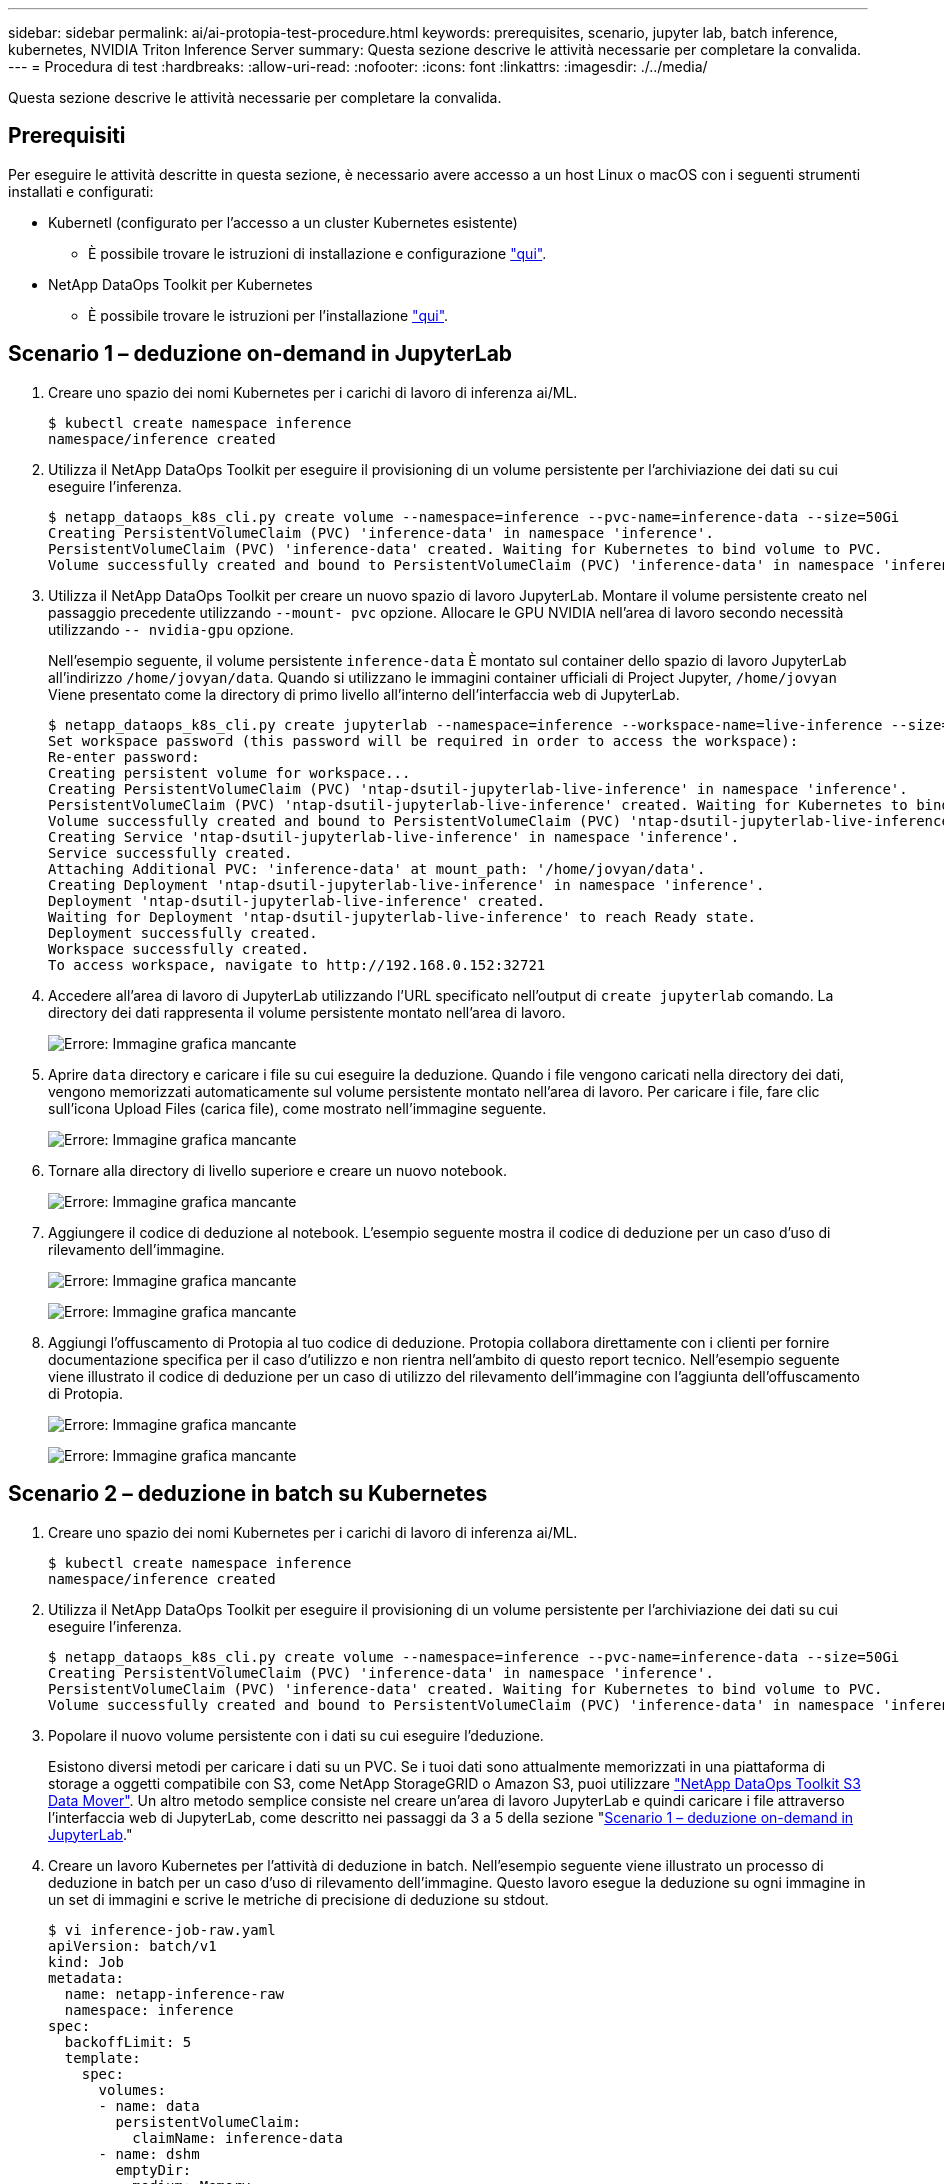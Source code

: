 ---
sidebar: sidebar 
permalink: ai/ai-protopia-test-procedure.html 
keywords: prerequisites, scenario, jupyter lab, batch inference, kubernetes, NVIDIA Triton Inference Server 
summary: Questa sezione descrive le attività necessarie per completare la convalida. 
---
= Procedura di test
:hardbreaks:
:allow-uri-read: 
:nofooter: 
:icons: font
:linkattrs: 
:imagesdir: ./../media/


[role="lead"]
Questa sezione descrive le attività necessarie per completare la convalida.



== Prerequisiti

Per eseguire le attività descritte in questa sezione, è necessario avere accesso a un host Linux o macOS con i seguenti strumenti installati e configurati:

* Kubernetl (configurato per l'accesso a un cluster Kubernetes esistente)
+
** È possibile trovare le istruzioni di installazione e configurazione https://kubernetes.io/docs/tasks/tools/["qui"^].


* NetApp DataOps Toolkit per Kubernetes
+
** È possibile trovare le istruzioni per l'installazione https://github.com/NetApp/netapp-dataops-toolkit/tree/main/netapp_dataops_k8s["qui"^].






== Scenario 1 – deduzione on-demand in JupyterLab

. Creare uno spazio dei nomi Kubernetes per i carichi di lavoro di inferenza ai/ML.
+
....
$ kubectl create namespace inference
namespace/inference created
....
. Utilizza il NetApp DataOps Toolkit per eseguire il provisioning di un volume persistente per l'archiviazione dei dati su cui eseguire l'inferenza.
+
....
$ netapp_dataops_k8s_cli.py create volume --namespace=inference --pvc-name=inference-data --size=50Gi
Creating PersistentVolumeClaim (PVC) 'inference-data' in namespace 'inference'.
PersistentVolumeClaim (PVC) 'inference-data' created. Waiting for Kubernetes to bind volume to PVC.
Volume successfully created and bound to PersistentVolumeClaim (PVC) 'inference-data' in namespace 'inference'.
....
. Utilizza il NetApp DataOps Toolkit per creare un nuovo spazio di lavoro JupyterLab. Montare il volume persistente creato nel passaggio precedente utilizzando `--mount- pvc` opzione. Allocare le GPU NVIDIA nell'area di lavoro secondo necessità utilizzando `-- nvidia-gpu` opzione.
+
Nell'esempio seguente, il volume persistente `inference-data` È montato sul container dello spazio di lavoro JupyterLab all'indirizzo `/home/jovyan/data`. Quando si utilizzano le immagini container ufficiali di Project Jupyter, `/home/jovyan` Viene presentato come la directory di primo livello all'interno dell'interfaccia web di JupyterLab.

+
....
$ netapp_dataops_k8s_cli.py create jupyterlab --namespace=inference --workspace-name=live-inference --size=50Gi --nvidia-gpu=2 --mount-pvc=inference-data:/home/jovyan/data
Set workspace password (this password will be required in order to access the workspace):
Re-enter password:
Creating persistent volume for workspace...
Creating PersistentVolumeClaim (PVC) 'ntap-dsutil-jupyterlab-live-inference' in namespace 'inference'.
PersistentVolumeClaim (PVC) 'ntap-dsutil-jupyterlab-live-inference' created. Waiting for Kubernetes to bind volume to PVC.
Volume successfully created and bound to PersistentVolumeClaim (PVC) 'ntap-dsutil-jupyterlab-live-inference' in namespace 'inference'.
Creating Service 'ntap-dsutil-jupyterlab-live-inference' in namespace 'inference'.
Service successfully created.
Attaching Additional PVC: 'inference-data' at mount_path: '/home/jovyan/data'.
Creating Deployment 'ntap-dsutil-jupyterlab-live-inference' in namespace 'inference'.
Deployment 'ntap-dsutil-jupyterlab-live-inference' created.
Waiting for Deployment 'ntap-dsutil-jupyterlab-live-inference' to reach Ready state.
Deployment successfully created.
Workspace successfully created.
To access workspace, navigate to http://192.168.0.152:32721
....
. Accedere all'area di lavoro di JupyterLab utilizzando l'URL specificato nell'output di `create jupyterlab` comando. La directory dei dati rappresenta il volume persistente montato nell'area di lavoro.
+
image:ai-protopia-image3.png["Errore: Immagine grafica mancante"]

. Aprire `data` directory e caricare i file su cui eseguire la deduzione. Quando i file vengono caricati nella directory dei dati, vengono memorizzati automaticamente sul volume persistente montato nell'area di lavoro. Per caricare i file, fare clic sull'icona Upload Files (carica file), come mostrato nell'immagine seguente.
+
image:ai-protopia-image4.png["Errore: Immagine grafica mancante"]

. Tornare alla directory di livello superiore e creare un nuovo notebook.
+
image:ai-protopia-image5.png["Errore: Immagine grafica mancante"]

. Aggiungere il codice di deduzione al notebook. L'esempio seguente mostra il codice di deduzione per un caso d'uso di rilevamento dell'immagine.
+
image:ai-protopia-image6.png["Errore: Immagine grafica mancante"]

+
image:ai-protopia-image7.png["Errore: Immagine grafica mancante"]

. Aggiungi l'offuscamento di Protopia al tuo codice di deduzione. Protopia collabora direttamente con i clienti per fornire documentazione specifica per il caso d'utilizzo e non rientra nell'ambito di questo report tecnico. Nell'esempio seguente viene illustrato il codice di deduzione per un caso di utilizzo del rilevamento dell'immagine con l'aggiunta dell'offuscamento di Protopia.
+
image:ai-protopia-image8.png["Errore: Immagine grafica mancante"]

+
image:ai-protopia-image9.png["Errore: Immagine grafica mancante"]





== Scenario 2 – deduzione in batch su Kubernetes

. Creare uno spazio dei nomi Kubernetes per i carichi di lavoro di inferenza ai/ML.
+
....
$ kubectl create namespace inference
namespace/inference created
....
. Utilizza il NetApp DataOps Toolkit per eseguire il provisioning di un volume persistente per l'archiviazione dei dati su cui eseguire l'inferenza.
+
....
$ netapp_dataops_k8s_cli.py create volume --namespace=inference --pvc-name=inference-data --size=50Gi
Creating PersistentVolumeClaim (PVC) 'inference-data' in namespace 'inference'.
PersistentVolumeClaim (PVC) 'inference-data' created. Waiting for Kubernetes to bind volume to PVC.
Volume successfully created and bound to PersistentVolumeClaim (PVC) 'inference-data' in namespace 'inference'.
....
. Popolare il nuovo volume persistente con i dati su cui eseguire l'deduzione.
+
Esistono diversi metodi per caricare i dati su un PVC. Se i tuoi dati sono attualmente memorizzati in una piattaforma di storage a oggetti compatibile con S3, come NetApp StorageGRID o Amazon S3, puoi utilizzare https://github.com/NetApp/netapp-dataops-toolkit/blob/main/netapp_dataops_k8s/docs/data_movement.md["NetApp DataOps Toolkit S3 Data Mover"^]. Un altro metodo semplice consiste nel creare un'area di lavoro JupyterLab e quindi caricare i file attraverso l'interfaccia web di JupyterLab, come descritto nei passaggi da 3 a 5 della sezione "<<Scenario 1 – deduzione on-demand in JupyterLab>>."

. Creare un lavoro Kubernetes per l'attività di deduzione in batch. Nell'esempio seguente viene illustrato un processo di deduzione in batch per un caso d'uso di rilevamento dell'immagine. Questo lavoro esegue la deduzione su ogni immagine in un set di immagini e scrive le metriche di precisione di deduzione su stdout.
+
....
$ vi inference-job-raw.yaml
apiVersion: batch/v1
kind: Job
metadata:
  name: netapp-inference-raw
  namespace: inference
spec:
  backoffLimit: 5
  template:
    spec:
      volumes:
      - name: data
        persistentVolumeClaim:
          claimName: inference-data
      - name: dshm
        emptyDir:
          medium: Memory
      containers:
      - name: inference
        image: netapp-protopia-inference:latest
        imagePullPolicy: IfNotPresent
        command: ["python3", "run-accuracy-measurement.py", "--dataset", "/data/netapp-face-detection/FDDB"]
        resources:
          limits:
            nvidia.com/gpu: 2
        volumeMounts:
        - mountPath: /data
          name: data
        - mountPath: /dev/shm
          name: dshm
      restartPolicy: Never
$ kubectl create -f inference-job-raw.yaml
job.batch/netapp-inference-raw created
....
. Verificare che il lavoro di deduzione sia stato completato correttamente.
+
....
$ kubectl -n inference logs netapp-inference-raw-255sp
100%|██████████| 89/89 [00:52<00:00,  1.68it/s]
Reading Predictions : 100%|██████████| 10/10 [00:01<00:00,  6.23it/s]
Predicting ... : 100%|██████████| 10/10 [00:16<00:00,  1.64s/it]
==================== Results ====================
FDDB-fold-1 Val AP: 0.9491256561145955
FDDB-fold-2 Val AP: 0.9205024466101926
FDDB-fold-3 Val AP: 0.9253013871078468
FDDB-fold-4 Val AP: 0.9399781485863011
FDDB-fold-5 Val AP: 0.9504280149478732
FDDB-fold-6 Val AP: 0.9416473519339292
FDDB-fold-7 Val AP: 0.9241631566241117
FDDB-fold-8 Val AP: 0.9072663297546659
FDDB-fold-9 Val AP: 0.9339648715035469
FDDB-fold-10 Val AP: 0.9447707905560152
FDDB Dataset Average AP: 0.9337148153739079
=================================================
mAP: 0.9337148153739079
....
. Aggiungi l'offuscamento di Protopia al tuo lavoro di deduzione. È possibile trovare istruzioni specifiche per l'aggiunta di offuscamento Protopia direttamente da Protopia, che non rientra nell'ambito di questo report tecnico. Nell'esempio seguente viene illustrato un processo di deduzione in batch per un caso di utilizzo del rilevamento dei volti con offuscamento di Protopia aggiunto utilizzando un valore ALFA di 0.8. Questo lavoro applica l'offuscamento di Protopia prima di eseguire la deduzione per ogni immagine in un set di immagini e quindi scrive le metriche di precisione dell'inferenza su stdout.
+
Abbiamo ripetuto questo passaggio per i valori ALFA 0.05, 0.1, 0.2, 0.4, 0.6, 0.8, 0.9 e 0.95. I risultati sono riportati in link:ai-protopia-inferencing-accuracy-comparison.html[""Confronto della precisione delle conferenze"."]

+
....
$ vi inference-job-protopia-0.8.yaml
apiVersion: batch/v1
kind: Job
metadata:
  name: netapp-inference-protopia-0.8
  namespace: inference
spec:
  backoffLimit: 5
  template:
    spec:
      volumes:
      - name: data
        persistentVolumeClaim:
          claimName: inference-data
      - name: dshm
        emptyDir:
          medium: Memory
      containers:
      - name: inference
        image: netapp-protopia-inference:latest
        imagePullPolicy: IfNotPresent
        env:
        - name: ALPHA
          value: "0.8"
        command: ["python3", "run-accuracy-measurement.py", "--dataset", "/data/netapp-face-detection/FDDB", "--alpha", "$(ALPHA)", "--noisy"]
        resources:
          limits:
            nvidia.com/gpu: 2
        volumeMounts:
        - mountPath: /data
          name: data
        - mountPath: /dev/shm
          name: dshm
      restartPolicy: Never
$ kubectl create -f inference-job-protopia-0.8.yaml
job.batch/netapp-inference-protopia-0.8 created
....
. Verificare che il lavoro di deduzione sia stato completato correttamente.
+
....
$ kubectl -n inference logs netapp-inference-protopia-0.8-b4dkz
100%|██████████| 89/89 [01:05<00:00,  1.37it/s]
Reading Predictions : 100%|██████████| 10/10 [00:02<00:00,  3.67it/s]
Predicting ... : 100%|██████████| 10/10 [00:22<00:00,  2.24s/it]
==================== Results ====================
FDDB-fold-1 Val AP: 0.8953066115834589
FDDB-fold-2 Val AP: 0.8819580264029936
FDDB-fold-3 Val AP: 0.8781107458462862
FDDB-fold-4 Val AP: 0.9085731346308461
FDDB-fold-5 Val AP: 0.9166445508275378
FDDB-fold-6 Val AP: 0.9101178994188819
FDDB-fold-7 Val AP: 0.8383443678423771
FDDB-fold-8 Val AP: 0.8476311547659464
FDDB-fold-9 Val AP: 0.8739624502111121
FDDB-fold-10 Val AP: 0.8905468076424851
FDDB Dataset Average AP: 0.8841195749171925
=================================================
mAP: 0.8841195749171925
....




== Scenario 3 – NVIDIA Triton Inference Server

. Creare uno spazio dei nomi Kubernetes per i carichi di lavoro di inferenza ai/ML.
+
....
$ kubectl create namespace inference
namespace/inference created
....
. Utilizza NetApp DataOps Toolkit per eseguire il provisioning di un volume persistente da utilizzare come repository di modelli per NVIDIA Triton Inference Server.
+
....
$ netapp_dataops_k8s_cli.py create volume --namespace=inference --pvc-name=triton-model-repo --size=100Gi
Creating PersistentVolumeClaim (PVC) 'triton-model-repo' in namespace 'inference'.
PersistentVolumeClaim (PVC) 'triton-model-repo' created. Waiting for Kubernetes to bind volume to PVC.
Volume successfully created and bound to PersistentVolumeClaim (PVC) 'triton-model-repo' in namespace 'inference'.
....
. Memorizzare il modello sul nuovo volume persistente in un https://github.com/triton-inference-server/server/blob/main/docs/user_guide/model_repository.md["formato"^] Riconosciuto da NVIDIA Triton Inference Server.
+
Esistono diversi metodi per caricare i dati su un PVC. Un metodo semplice consiste nel creare un'area di lavoro JupyterLab e quindi caricare i file attraverso l'interfaccia web di JupyterLab, come descritto nei passaggi da 3 a 5 in "<<Scenario 1 – deduzione on-demand in JupyterLab>>. "

. Utilizza NetApp DataOps Toolkit per implementare una nuova istanza di NVIDIA Triton Inference Server.
+
....
$ netapp_dataops_k8s_cli.py create triton-server --namespace=inference --server-name=netapp-inference --model-repo-pvc-name=triton-model-repo
Creating Service 'ntap-dsutil-triton-netapp-inference' in namespace 'inference'.
Service successfully created.
Creating Deployment 'ntap-dsutil-triton-netapp-inference' in namespace 'inference'.
Deployment 'ntap-dsutil-triton-netapp-inference' created.
Waiting for Deployment 'ntap-dsutil-triton-netapp-inference' to reach Ready state.
Deployment successfully created.
Server successfully created.
Server endpoints:
http: 192.168.0.152: 31208
grpc: 192.168.0.152: 32736
metrics: 192.168.0.152: 30009/metrics
....
. Utilizzare un SDK del client Triton per eseguire un'attività di deduzione. Il seguente estratto di codice Python utilizza l'SDK del client Python di Triton per eseguire un'attività di deduzione per un caso di utilizzo del rilevamento dei volti. Questo esempio chiama l'API Triton e passa un'immagine per la deduzione. Il server di inferenza Triton riceve quindi la richiesta, richiama il modello e restituisce l'output di deduzione come parte dei risultati API.
+
....
# get current frame
frame = input_image
# preprocess input
preprocessed_input = preprocess_input(frame)
preprocessed_input = torch.Tensor(preprocessed_input).to(device)
# run forward pass
clean_activation = clean_model_head(preprocessed_input)  # runs the first few layers
######################################################################################
#          pass clean image to Triton Inference Server API for inferencing           #
######################################################################################
triton_client = httpclient.InferenceServerClient(url="192.168.0.152:31208", verbose=False)
model_name = "face_detection_base"
inputs = []
outputs = []
inputs.append(httpclient.InferInput("INPUT__0", [1, 128, 32, 32], "FP32"))
inputs[0].set_data_from_numpy(clean_activation.detach().cpu().numpy(), binary_data=False)
outputs.append(httpclient.InferRequestedOutput("OUTPUT__0", binary_data=False))
outputs.append(httpclient.InferRequestedOutput("OUTPUT__1", binary_data=False))
results = triton_client.infer(
    model_name,
    inputs,
    outputs=outputs,
    #query_params=query_params,
    headers=None,
    request_compression_algorithm=None,
    response_compression_algorithm=None)
#print(results.get_response())
statistics = triton_client.get_inference_statistics(model_name=model_name, headers=None)
print(statistics)
if len(statistics["model_stats"]) != 1:
    print("FAILED: Inference Statistics")
    sys.exit(1)

loc_numpy = results.as_numpy("OUTPUT__0")
pred_numpy = results.as_numpy("OUTPUT__1")
######################################################################################
# postprocess output
clean_pred = (loc_numpy, pred_numpy)
clean_outputs = postprocess_outputs(
    clean_pred, [[input_image_width, input_image_height]], priors, THRESHOLD
)
# draw rectangles
clean_frame = copy.deepcopy(frame)  # needs to be deep copy
for (x1, y1, x2, y2, s) in clean_outputs[0]:
    x1, y1 = int(x1), int(y1)
    x2, y2 = int(x2), int(y2)
    cv2.rectangle(clean_frame, (x1, y1), (x2, y2), (0, 0, 255), 4)
....
. Aggiungi l'offuscamento di Protopia al tuo codice di deduzione. È possibile trovare istruzioni specifiche per il caso d'utilizzo per aggiungere l'offuscamento Protopia direttamente da Protopia; tuttavia, questo processo non rientra nell'ambito di questo report tecnico. Nell'esempio seguente viene illustrato lo stesso codice Python mostrato nel precedente passaggio 5, ma con l'aggiunta dell'offuscamento di Protopia.
+
Si noti che l'offuscamento Protopia viene applicato all'immagine prima che venga passata all'API Triton. Pertanto, l'immagine non offuscata non lascia mai la macchina locale. Solo l'immagine offuscata viene passata attraverso la rete. Questo flusso di lavoro è applicabile ai casi di utilizzo in cui i dati vengono raccolti all'interno di una zona attendibile, ma devono essere trasferiti all'esterno di tale zona attendibile per l'deduzione. Senza l'offuscamento di Protopia, non è possibile implementare questo tipo di workflow senza che i dati sensibili si allontanino dalla zona di fiducia.

+
....
# get current frame
frame = input_image
# preprocess input
preprocessed_input = preprocess_input(frame)
preprocessed_input = torch.Tensor(preprocessed_input).to(device)
# run forward pass
not_noisy_activation = noisy_model_head(preprocessed_input)  # runs the first few layers
##################################################################
#          obfuscate image locally prior to inferencing          #
#          SINGLE ADITIONAL LINE FOR PRIVATE INFERENCE           #
##################################################################
noisy_activation = noisy_model_noise(not_noisy_activation)
##################################################################
###########################################################################################
#          pass obfuscated image to Triton Inference Server API for inferencing           #
###########################################################################################
triton_client = httpclient.InferenceServerClient(url="192.168.0.152:31208", verbose=False)
model_name = "face_detection_noisy"
inputs = []
outputs = []
inputs.append(httpclient.InferInput("INPUT__0", [1, 128, 32, 32], "FP32"))
inputs[0].set_data_from_numpy(noisy_activation.detach().cpu().numpy(), binary_data=False)
outputs.append(httpclient.InferRequestedOutput("OUTPUT__0", binary_data=False))
outputs.append(httpclient.InferRequestedOutput("OUTPUT__1", binary_data=False))
results = triton_client.infer(
    model_name,
    inputs,
    outputs=outputs,
    #query_params=query_params,
    headers=None,
    request_compression_algorithm=None,
    response_compression_algorithm=None)
#print(results.get_response())
statistics = triton_client.get_inference_statistics(model_name=model_name, headers=None)
print(statistics)
if len(statistics["model_stats"]) != 1:
    print("FAILED: Inference Statistics")
    sys.exit(1)

loc_numpy = results.as_numpy("OUTPUT__0")
pred_numpy = results.as_numpy("OUTPUT__1")
###########################################################################################

# postprocess output
noisy_pred = (loc_numpy, pred_numpy)
noisy_outputs = postprocess_outputs(
    noisy_pred, [[input_image_width, input_image_height]], priors, THRESHOLD * 0.5
)
# get reconstruction of the noisy activation
noisy_reconstruction = decoder_function(noisy_activation)
noisy_reconstruction = noisy_reconstruction.detach().cpu().numpy()[0]
noisy_reconstruction = unpreprocess_output(
    noisy_reconstruction, (input_image_width, input_image_height), True
).astype(np.uint8)
# draw rectangles
for (x1, y1, x2, y2, s) in noisy_outputs[0]:
    x1, y1 = int(x1), int(y1)
    x2, y2 = int(x2), int(y2)
    cv2.rectangle(noisy_reconstruction, (x1, y1), (x2, y2), (0, 0, 255), 4)
....

